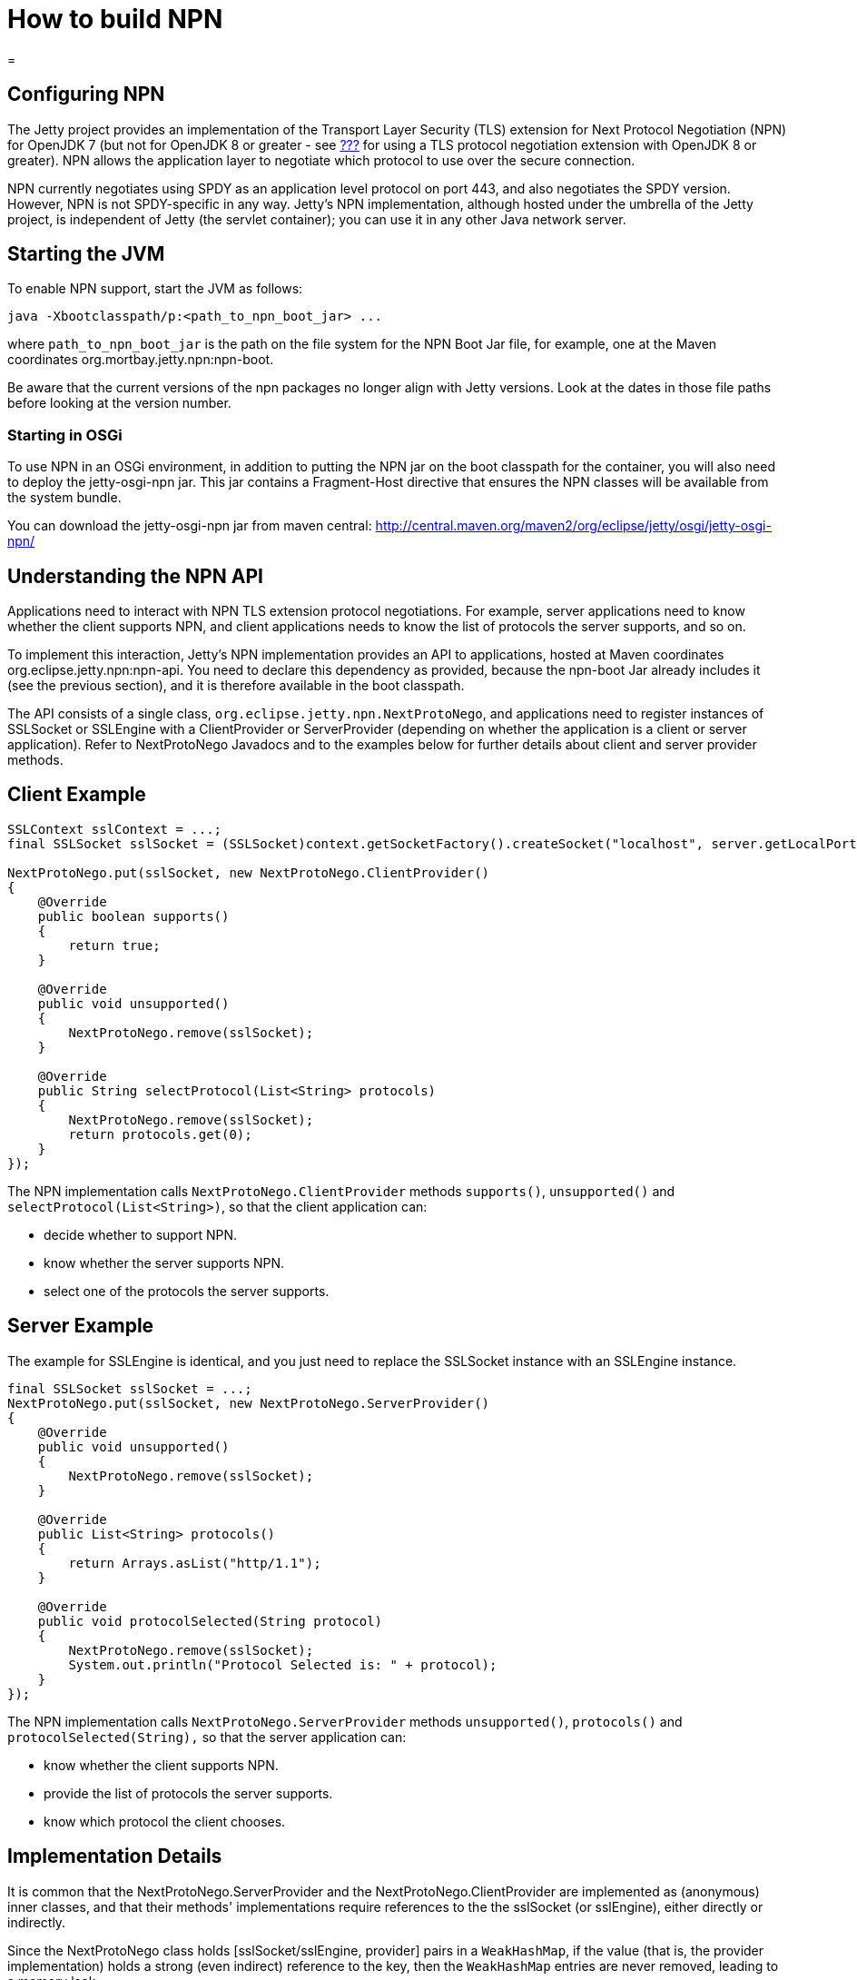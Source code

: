 //  ========================================================================
//  Copyright (c) 1995-2016 Mort Bay Consulting Pty. Ltd.
//  ========================================================================
//  All rights reserved. This program and the accompanying materials
//  are made available under the terms of the Eclipse Public License v1.0
//  and Apache License v2.0 which accompanies this distribution.
//
//      The Eclipse Public License is available at
//      http://www.eclipse.org/legal/epl-v10.html
//
//      The Apache License v2.0 is available at
//      http://www.opensource.org/licenses/apache2.0.php
//
//  You may elect to redistribute this code under either of these licenses.
//  ========================================================================

How to build NPN
================

[[npn]]
=

[[npn-introduction]]
== Configuring NPN

The Jetty project provides an implementation of the Transport Layer
Security (TLS) extension for Next Protocol Negotiation (NPN) for OpenJDK
7 (but not for OpenJDK 8 or greater - see link:#alpn-chapter[???] for
using a TLS protocol negotiation extension with OpenJDK 8 or greater).
NPN allows the application layer to negotiate which protocol to use over
the secure connection.

NPN currently negotiates using SPDY as an application level protocol on
port 443, and also negotiates the SPDY version. However, NPN is not
SPDY-specific in any way. Jetty's NPN implementation, although hosted
under the umbrella of the Jetty project, is independent of Jetty (the
servlet container); you can use it in any other Java network server.

[[npn-starting]]
== Starting the JVM

To enable NPN support, start the JVM as follows:

[source,plain]
----
java -Xbootclasspath/p:<path_to_npn_boot_jar> ...            
----

where `path_to_npn_boot_jar` is the path on the file system for the NPN
Boot Jar file, for example, one at the Maven coordinates
org.mortbay.jetty.npn:npn-boot.

Be aware that the current versions of the npn packages no longer align
with Jetty versions. Look at the dates in those file paths before
looking at the version number.

[[npn-osgi]]
=== Starting in OSGi

To use NPN in an OSGi environment, in addition to putting the NPN jar on
the boot classpath for the container, you will also need to deploy the
jetty-osgi-npn jar. This jar contains a Fragment-Host directive that
ensures the NPN classes will be available from the system bundle.

You can download the jetty-osgi-npn jar from maven central:
http://central.maven.org/maven2/org/eclipse/jetty/osgi/jetty-osgi-npn/

[[npn-understanding]]
== Understanding the NPN API

Applications need to interact with NPN TLS extension protocol
negotiations. For example, server applications need to know whether the
client supports NPN, and client applications needs to know the list of
protocols the server supports, and so on.

To implement this interaction, Jetty's NPN implementation provides an
API to applications, hosted at Maven coordinates
org.eclipse.jetty.npn:npn-api. You need to declare this dependency as
provided, because the npn-boot Jar already includes it (see the previous
section), and it is therefore available in the boot classpath.

The API consists of a single class,
`org.eclipse.jetty.npn.NextProtoNego`, and applications need to register
instances of SSLSocket or SSLEngine with a ClientProvider or
ServerProvider (depending on whether the application is a client or
server application). Refer to NextProtoNego Javadocs and to the examples
below for further details about client and server provider methods.

[[client-example]]
== Client Example

[source,java]
----
SSLContext sslContext = ...;
final SSLSocket sslSocket = (SSLSocket)context.getSocketFactory().createSocket("localhost", server.getLocalPort());

NextProtoNego.put(sslSocket, new NextProtoNego.ClientProvider()
{
    @Override
    public boolean supports()
    {
        return true;
    }

    @Override
    public void unsupported()
    {
        NextProtoNego.remove(sslSocket);
    }

    @Override
    public String selectProtocol(List<String> protocols)
    {
        NextProtoNego.remove(sslSocket);
        return protocols.get(0);
    }
});
----

The NPN implementation calls `NextProtoNego.ClientProvider` methods
`supports()`, `unsupported()` and `selectProtocol(List<String>)`, so
that the client application can:

* decide whether to support NPN.
* know whether the server supports NPN.
* select one of the protocols the server supports.

[[server-example]]
== Server Example

The example for SSLEngine is identical, and you just need to replace the
SSLSocket instance with an SSLEngine instance.

[source,java]
----
final SSLSocket sslSocket = ...;
NextProtoNego.put(sslSocket, new NextProtoNego.ServerProvider()
{
    @Override
    public void unsupported()
    {
        NextProtoNego.remove(sslSocket);
    }

    @Override
    public List<String> protocols()
    {
        return Arrays.asList("http/1.1");
    }

    @Override
    public void protocolSelected(String protocol)
    {
        NextProtoNego.remove(sslSocket);
        System.out.println("Protocol Selected is: " + protocol);
    }
});
----

The NPN implementation calls `NextProtoNego.ServerProvider` methods
`unsupported()`, `protocols()` and `protocolSelected(String),` so that
the server application can:

* know whether the client supports NPN.
* provide the list of protocols the server supports.
* know which protocol the client chooses.

[[npn-implementation]]
== Implementation Details

It is common that the NextProtoNego.ServerProvider and the
NextProtoNego.ClientProvider are implemented as (anonymous) inner
classes, and that their methods' implementations require references to
the the sslSocket (or sslEngine), either directly or indirectly.

Since the NextProtoNego class holds [sslSocket/sslEngine, provider]
pairs in a `WeakHashMap`, if the value (that is, the provider
implementation) holds a strong (even indirect) reference to the key,
then the `WeakHashMap` entries are never removed, leading to a memory
leak.

It is important that implementations of `NextProtoNego.ServerProvider`
and `NextProtoNego.ClientProvider` remove the `sslSocket` or `sslEngine`
when the negotiation is complete, like shown in the examples above.

Be aware that declaring the SslConnection as a final local variable and
referencing it from within the anonymous NextProtoNego.ServerProvider
class generates a hidden field in the anonymous inner class, that may
cause a memory leak if the implementation does not call
`NextProtoNego.remove()`.

[[npn-tests]]
== Unit Tests

You can write and run unit tests that use the NPN implementation. The
solution that we use with Maven is to specify an additional command line
argument to the Surefire plugin:

[source,xml]
----
<project>

<properties>
    <npn-version>1.1.1.v20121030</npn-version>
</properties>

<build>
    <plugins>
        <plugin>
            <artifactId>maven-surefire-plugin</artifactId>
            <configuration>
                <argLine>
                    -Xbootclasspath/p:${settings.localRepository}/org/mortbay/jetty/npn/npn-boot/${npn-version}/npn-boot-${npn-version}.jar
                </argLine>
            </configuration>
        </plugin>

        ...

    </plugins>
</build>

...

</project>
----

[[npn-debugging]]
== Debugging

You can enable debug logging for the NPN implementation in this way:

....
NextProtoNego.debug = true;
....

Since the NextProtoNego class is in the boot classpath, we chose not to
use logging libraries because we do not want to override application
logging library choices; therefore the logging is performed directly on
`System.err.`

[[npn-license-details]]
== License Details

The NPN implementation relies on modification of a few OpenJDK classes
and on a few new classes that need to live in the `sun.security.ssl`
package. These classes are released under the same GPLv2+exception
license of OpenJDK.

The NextProtoNego class is released under same license as the classes of
the Jetty project.

[[npn-versions]]
== Versions

The NPN implementation, relying on modifications of OpenJDK classes,
updates every time there are updates to the modified OpenJDK classes.

.NPN vs. OpenJDK versions
[cols=",",options="header",]
|==========================================================
|NPN version |OpenJDK version
|1.0.0.v20120402 |1.7.0 - 1.7.0u2 - 1.7.0u3
|1.1.0.v20120525 |1.7.0u4 - 1.7.0u5
|1.1.1.v20121030 |1.7.0u6 - 1.7.0u7
|1.1.3.v20130313 |1.7.0u9 - 1.7.0u10 - 1.7.0u11
|1.1.4.v20130313 |1.7.0u13
|1.1.5.v20130313 |1.7.0u15 - 1.7.0u17 - 1.7.0u21 - 1.7.0u25
|1.1.6.v20130911 |1.7.0u40 - 1.7.0u45 - 1.7.0u51
|1.1.8.v20141013 |1.7.0u55 - 1.7.0u60 - 1.7.0u65 - 1.7.0u67
|1.1.9.v20141016 |1.7.0u71 - 1.7.0u72
|1.1.10.v20150130 |1.7.0u75 - 1.7.0u76 - 1.7.0u79
|1.1.11.v20150415 |1.7.0u80
|==========================================================

[[npn-build]]
== How to build NPN

This section is for Jetty developers that need to update the NPN
implementation with the OpenJDK versions.

Clone the OpenJDK repository with the following command:

....
$ hg clone http://hg.openjdk.java.net/jdk7u/jdk7u jdk7u
$ cd jdk7u
$ ./get_source.sh
  
....

To update the source to a specific tag, use the following command:

....
$ ./make/scripts/hgforest.sh update <tag-name>
  
....

The list of OpenJDK tags can be obtained from
http://hg.openjdk.java.net/jdk7u/jdk7u/tags[this page].

Then you need to compare and incorporate the OpenJDK source changes into
the modified OpenJDK classes at the
https://github.com/jetty-project/jetty-npn[NPN GitHub Repository].
